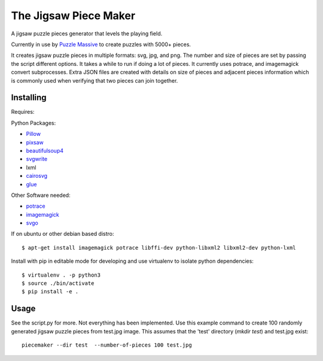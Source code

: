 The Jigsaw Piece Maker
======================

A jigsaw puzzle pieces generator that levels the playing field.

Currently in use by `Puzzle Massive <http://puzzle.massive.xyz>`_ to create
puzzles with 5000+ pieces.

It creates jigsaw puzzle pieces in multiple formats: svg, jpg, and png.  The
number and size of pieces are set by passing the script different options.  It
takes a while to run if doing a lot of pieces. It currently uses potrace, and
imagemagick convert subprocesses.  Extra JSON files are created with details on
size of pieces and adjacent pieces information which is commonly used when
verifying that two pieces can join together.


Installing
----------

Requires:

Python Packages:

* `Pillow <http://github.com/python-imaging/Pillow>`_
* `pixsaw <http://github.com/jkenlooper/pixsaw>`_
* `beautifulsoup4 <http://www.crummy.com/software/BeautifulSoup/bs4/>`_
* `svgwrite <https://pypi.python.org/pypi/svgwrite>`_
* lxml
* `cairosvg <https://cairosvg.org>`_
* `glue <https://github.com/jorgebastida/glue>`_

Other Software needed:

* `potrace <http://potrace.sourceforge.net/>`_
* `imagemagick <http://www.imagemagick.org/script/index.php>`_
* `svgo <https://github.com/svg/svgo>`_

If on ubuntu or other debian based distro::

    $ apt-get install imagemagick potrace libffi-dev python-libxml2 libxml2-dev python-lxml


Install with pip in editable mode for developing and use virtualenv to isolate
python dependencies::

    $ virtualenv . -p python3
    $ source ./bin/activate
    $ pip install -e .


Usage
-----

See the script.py for more.  Not everything has been implemented. Use this
example command to create 100 randomly generated jigsaw puzzle pieces from
test.jpg image. This assumes that the 'test' directory (`mkdir test`) and
test.jpg exist::

    piecemaker --dir test  --number-of-pieces 100 test.jpg
